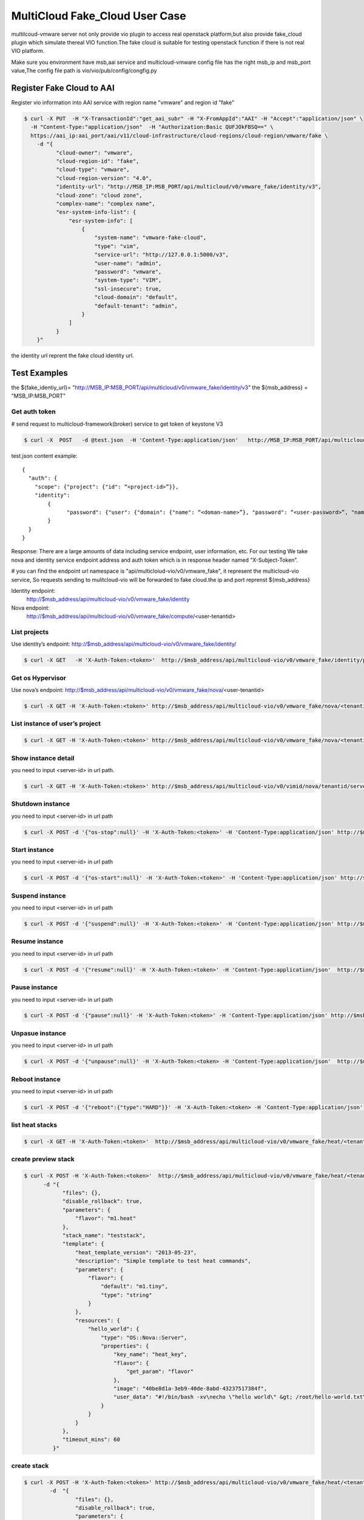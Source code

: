 ================================
MultiCloud Fake_Cloud User Case
================================



multilcoud-vmware server not only provide vio plugin to access real openstack platform,but
also provide fake_cloud plugin which simulate thereal VIO function.The fake
cloud is suitable for testing openstack function if there is not real VIO platform.


Make sure you environment have msb,aai service and multicloud-vmware config file has the right msb_ip and
msb_port value,The config file path is vio/vio/pub/config/congfig.py



Register Fake Cloud to AAI
~~~~~~~~~~~~~~~~~~~~~~~~~~

Register vio information into AAI service with region name "vmware" and region id "fake"

.. code-block:: console

  $ curl -X PUT  -H "X-TransactionId":"get_aai_subr" -H "X-FromAppId":"AAI" -H "Accept":"application/json" \
    -H "Content-Type:"application/json"  -H "Authorization:Basic QUFJOkFBSQ==" \
    https://aai_ip:aai_port/aai/v11/cloud-infrastructure/cloud-regions/cloud-region/vmware/fake \
      -d "{
            "cloud-owner": "vmware",
            "cloud-region-id": "fake",
            "cloud-type": "vmware",
            "cloud-region-version": "4.0",
            "identity-url": "http://MSB_IP:MSB_PORT/api/multicloud/v0/vmware_fake/identity/v3",
            "cloud-zone": "cloud zone",
            "complex-name": "complex name",
            "esr-system-info-list": {
                "esr-system-info": [
                    {
                        "system-name": "vmware-fake-cloud",
                        "type": "vim",
                        "service-url": "http://127.0.0.1:5000/v3",
                        "user-name": "admin",
                        "password": "vmware",
                        "system-type": "VIM",
                        "ssl-insecure": true,
                        "cloud-domain": "default",
                        "default-tenant": "admin",
                    }
                ]
            }
      }"

the identity url reprent the fake cloud identity url.



Test Examples
~~~~~~~~~~~~~

the ${fake_identiy_url}= "http://MSB_IP:MSB_PORT/api/multicloud/v0/vmware_fake/identity/v3"
the ${msb_address} =  "MSB_IP:MSB_PORT"

Get auth token
--------------

# send request to multicloud-framework(broker) service to get token of keystone V3

.. code-block:: console

  $ curl -X  POST   -d @test.json  -H 'Content-Type:application/json'   http://MSB_IP:MSB_PORT/api/multicloud/v0/vmware_fake/identity/v3/auth/tokens

test.json content example:

::

  {
    "auth": {
      "scope": {"project": {"id": “<project-id>”}},
      "identity":
	  {
		"password": {"user": {"domain": {"name": “<doman-name>”}, "password": “<user-password>”, "name": “<user-name>”}}, "methods": ["password"]
	  }
    }
  }


Response:
There are a large amounts of data including service endpoint, user information, etc.
For our testing  We  take nova and identity service endpoint address and auth token which is in response header named “X-Subject-Token”.

# you can find the endpoint url namespace is "api/multicloiud-vio/v0/vmware_fake", it represent the multicloud-vio service, So
requests sending to mulitcloud-vio will be forwarded to fake cloud.the ip and port reprenst ${msb_address}


Identity endpoint:
	http://$msb_address/api/multicloud-vio/v0/vmware_fake/identity

Nova endpoint:
	http://$msb_address/api/multicloud-vio/v0/vmware_fake/compute/<user-tenantid>


List projects
-------------

Use identity’s endpoint:  http://$msb_address/api/multicloud-vio/v0/vmware_fake/identity/

.. code-block:: console

  $ curl -X GET   -H 'X-Auth-Token:<token>'  http://$msb_address/api/multicloud-vio/v0/vmware_fake/identity/projects


Get os Hypervisor
-----------------

Use nova’s endpoint:  http://$msb_address/api/multicloud-vio/v0/vmware_fake/nova/<user-tenantid>


.. code-block:: console

  $ curl -X GET -H 'X-Auth-Token:<token>' http://$msb_address/api/multicloud-vio/v0/vmware_fake/nova/<tenantid>/os-hypervisors/detail


List instance of  user’s project
--------------------------------

.. code-block:: console

  $ curl -X GET -H 'X-Auth-Token:<token>' http://$msb_address/api/multicloud-vio/v0/vmware_fake/nova/<tenantid>/servers


Show instance detail
--------------------

you need to input <server-id> in url path.

.. code-block:: console

  $ curl -X GET -H 'X-Auth-Token:<token>' http://$msb_address/api/multicloud-vio/v0/vimid/nova/tenantid/servers/<server-id>


Shutdown instance
-----------------

you need to input <server-id> in url path

.. code-block:: console

  $ curl -X POST -d '{"os-stop":null}' -H 'X-Auth-Token:<token>' -H 'Content-Type:application/json' http://$msb_address/api/multicloud-vio/v0/vmware_fake/nova/<tenantid>/servers/<server-id>/action


Start instance
--------------

you need to input <server-id> in url path

.. code-block:: console

  $ curl -X POST -d '{"os-start":null}' -H 'X-Auth-Token:<token>' -H 'Content-Type:application/json' http://$msb_address/api/multicloud-vio/v0/vmware_fake/nova/<tenantid>/servers/<server-id>/action


Suspend instance
----------------

you need to input <server-id> in url path

.. code-block:: console

   $ curl -X POST -d '{"suspend":null}' -H 'X-Auth-Token:<token>' -H 'Content-Type:application/json' http://$msb_address/api/multicloud-vio/v0/vmware_fake/nova/<tenantid>/servers/<server-id>/action


Resume  instance
----------------

you need to input <server-id> in url path

.. code-block:: console

  $ curl -X POST -d '{"resume":null}' -H 'X-Auth-Token:<token>' -H 'Content-Type:application/json'  http://$msb_address/api/multicloud-vio/v0/vmware_fake/nova/<tenantid>/servers/<server-id>/action


Pause instance
--------------

you need to input <server-id> in url path

.. code-block:: console

  $ curl -X POST -d '{"pause":null}' -H 'X-Auth-Token:<token>' -H 'Content-Type:application/json' http://$msb_address/api/multicloud-vio/v0/vmware_fake/nova/<tenantid>/servers/<server-id>/action


Unpasue instance
----------------

you need to input <server-id> in url path

.. code-block:: console

  $ curl -X POST -d '{"unpause":null}' -H 'X-Auth-Token:<token> -H 'Content-Type:application/json'  http://$msb_address/api/multicloud-vio/v0/vmware_fake/nova/<tenantid>/servers/<server-id>/action


Reboot instance
---------------

you need to input <server-id> in url path

.. code-block:: console

  $ curl -X POST -d '{"reboot":{"type":"HARD"}}' -H 'X-Auth-Token:<token> -H 'Content-Type:application/json'  http://$msb_address/api/multicloud-vio/v0/vmware_fake/nova/<tenantid>/servers/<server-id>/action


list heat stacks
----------------

.. code-block:: console

  $ curl -X GET -H 'X-Auth-Token:<token>'  http://$msb_address/api/multicloud-vio/v0/vmware_fake/heat/<tenantid>/stacks


create preview stack
--------------------

.. code-block:: console

  $ curl -X POST -H 'X-Auth-Token:<token>'  http://$msb_address/api/multicloud-vio/v0/vmware_fake/heat/<tenantid>/stacks/preview \
        -d "{
              "files": {},
              "disable_rollback": true,
              "parameters": {
                  "flavor": "m1.heat"
              },
              "stack_name": "teststack",
              "template": {
                  "heat_template_version": "2013-05-23",
                  "description": "Simple template to test heat commands",
                  "parameters": {
                      "flavor": {
                          "default": "m1.tiny",
                          "type": "string"
                      }
                  },
                  "resources": {
                      "hello_world": {
                          "type": "OS::Nova::Server",
                          "properties": {
                              "key_name": "heat_key",
                              "flavor": {
                                  "get_param": "flavor"
                              },
                              "image": "40be8d1a-3eb9-40de-8abd-43237517384f",
                              "user_data": "#!/bin/bash -xv\necho \"hello world\" &gt; /root/hello-world.txt\n"
                          }
                      }
                  }
              },
              "timeout_mins": 60
           }"


create  stack
-------------

.. code-block:: console

  $ curl -X POST -H 'X-Auth-Token:<token>' http://$msb_address/api/multicloud-vio/v0/vmware_fake/heat/<tenantid>/stacks \
          -d  "{
                  "files": {},
                  "disable_rollback": true,
                  "parameters": {
                      "flavor": "m1.heat"
                  },
                  "stack_name": "teststack",
                  "template": {
                      "heat_template_version": "2013-05-23",
                      "description": "Simple template to test heat commands",
                      "parameters": {
                          "flavor": {
                              "default": "m1.tiny",
                              "type": "string"
                          }
                      },
                      "resources": {
                          "hello_world": {
                              "type": "OS::Nova::Server",
                              "properties": {
                                  "key_name": "heat_key",
                                  "flavor": {
                                      "get_param": "flavor"
                                  },
                                  "image": "40be8d1a-3eb9-40de-8abd-43237517384f",
                                  "user_data": "#!/bin/bash -xv\necho \"hello world\" &gt; /root/hello-world.txt\n"
                              }
                          }
                      }
                  },
                  "timeout_mins": 60
              }"


delete stack
------------

.. code-block:: console

  $ curl -X DELETE -H 'X-Auth-Token:<token>'  http://$msb_address/api/multicloud-vio/v0/vmware_fake/heat/<tenantid>/stacks/<stack_name>/<stack_id>

